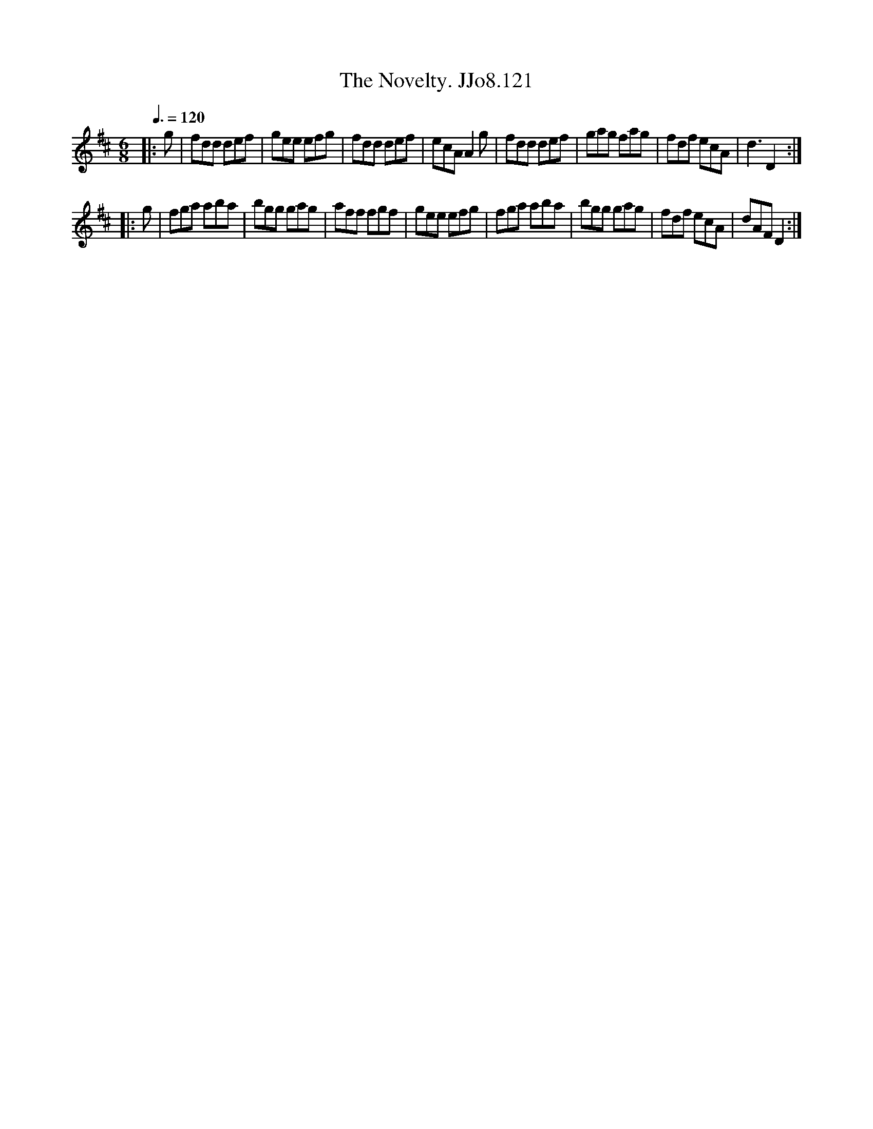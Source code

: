 X:121
T:Novelty. JJo8.121, The
B:J.Johnson Choice Collection Vol 8 1758
Z:vmp.Simon Wilson 2013 www.village-music-project.org.uk
M:6/8
L:1/8
Q:3/8=120
K:D
|:g|fdd def|gee efg|fdd def|ecAA2g|fdd def|gag fag|fdf ecA|d3D2:|
|:g|fga aba|bgg gag|aff fgf|gee efg|fga aba|bgg gag|fdf ecA|dAFD2:|
